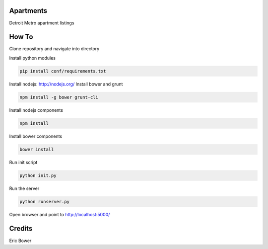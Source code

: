 Apartments
==========

Detroit Metro apartment listings

How To
======

Clone repository and navigate into directory

.. code: bash

    git clone <git repo address>
    cd <git repo folder>

Install python modules

.. code:: bash

    pip install conf/requirements.txt

Install nodejs: http://nodejs.org/
Install bower and grunt

.. code:: bash

    npm install -g bower grunt-cli

Install nodejs components

.. code:: bash

    npm install

Install bower components

.. code:: bash

    bower install

Run init script

.. code:: bash

    python init.py

Run the server

.. code:: bash

    python runserver.py

Open browser and point to http://localhost:5000/

Credits
=======

Eric Bower
